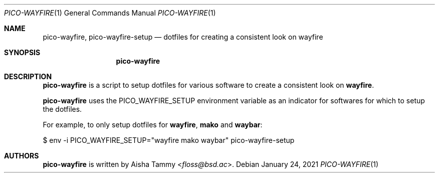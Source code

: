.Dd $Mdocdate: January 24 2021 $
.Dt PICO-WAYFIRE 1
.Os
.Sh NAME
.Nm pico-wayfire ,
.Nm pico-wayfire-setup
.Nd dotfiles for creating a consistent look on wayfire
.Sh SYNOPSIS
.Nm
.Sh DESCRIPTION
.Nm
is a script to setup dotfiles for various software to
create a consistent look on
.Sy wayfire .
.Pp
.Nm
uses the
.Ev PICO_WAYFIRE_SETUP
environment variable as an indicator for softwares for
which to setup the dotfiles.
.Pp
For example, to only setup dotfiles for
.Sy wayfire , mako
and
.Sy waybar :
.Bd -literal
$ env -i PICO_WAYFIRE_SETUP="wayfire mako waybar" pico-wayfire-setup
.Ed
.Sh AUTHORS
.Nm
is written by
.An Aisha Tammy Aq Mt floss@bsd.ac .
